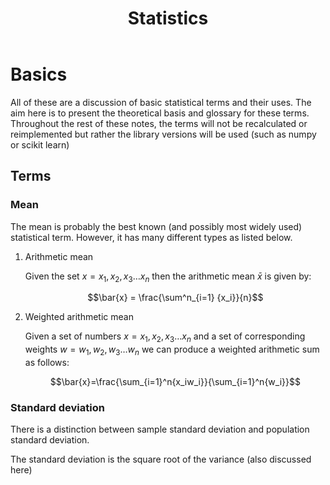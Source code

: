 #+title: Statistics
#+OPTIONS: author:nil date:nil

* Basics

All of these are a discussion of basic statistical terms and their uses. The
aim here is to present the theoretical basis and glossary for these terms.
Throughout the rest of these notes, the terms will not be recalculated or
reimplemented but rather the library versions will be used (such as numpy or
scikit learn)

** Terms

*** Mean

The mean is probably the best known (and possibly most widely used) statistical
term. However, it has many different types as listed below.

**** Arithmetic mean

Given the set $x = {x_1, x_2, x_3 \dots x_n}$ then the arithmetic mean $\bar{x}$ is given by:

$$\bar{x} = \frac{\sum^n_{i=1} {x_i}}{n}$$

**** Weighted arithmetic mean

Given a set of numbers $x = {x_1, x_2, x_3 \dots x_n}$ and a set of
corresponding weights $w = {w_1, w_2, w_3 \dots w_n}$ we can produce a weighted
arithmetic sum as follows:

$$\bar{x}=\frac{\sum_{i=1}^n{x_iw_i}}{\sum_{i=1}^n{w_i}}$$

*** Standard deviation

There is a distinction between sample standard deviation and population
standard deviation.

The standard deviation is the square root of the variance (also discussed here)

